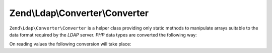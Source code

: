 
Zend\\Ldap\\Converter\\Converter
================================

``Zend\Ldap\Converter\Converter`` is a helper class providing only static methods to manipulate arrays suitable to the data format required by the *LDAP* server. *PHP* data types are converted the following way:

On reading values the following conversion will take place:


